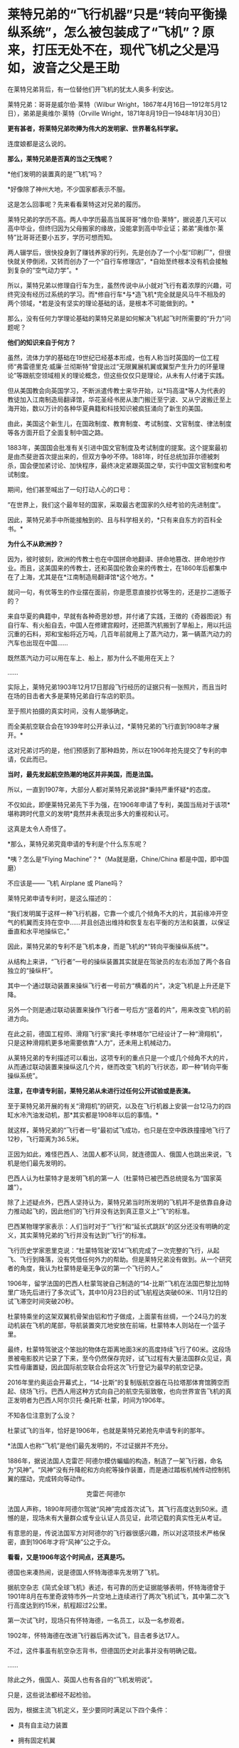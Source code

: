 * 莱特兄弟的“飞行机器”只是“转向平衡操纵系统”，怎么被包装成了“飞机”？原来，打压无处不在，现代飞机之父是冯如，波音之父是王助

在莱特兄弟背后，有一位替他们开飞机的犹太人奥多·利安达。

莱特兄弟：哥哥是威尔伯·莱特（Wilbur
Wright，1867年4月16日---1912年5月12日），弟弟是奥维尔·莱特（Orville
Wright，1871年8月19日---1948年1月30日）

[[./img/57-1.jpeg]]

*更有甚者，将莱特兄弟吹捧为伟大的发明家、世界著名科学家。*

连度娘都是这么说的。

[[./img/57-2.jpeg]]

*那么，莱特兄弟是否真的当之无愧呢？*

*他们发明的装置真的是“飞机”吗？

*好像除了神州大地，不少国家都表示不服。

这是怎么回事呢？先来看看莱特这对兄弟的履历。

莱特兄弟的学历不高。两人中学历最高当属哥哥“维尔伯·莱特”，据说差几天可以高中毕业，但终归因为父母搬家的缘故，没能拿到高中毕业证；弟弟“奥维尔·莱特”比哥哥还要小五岁，学历可想而知。

两人辍学后，很快投身到了赚钱养家的行列，先是创办了一个小型“印刷厂”，但很快就关停倒闭，又转而创办了一个“自行车修理店”，*自始至终根本没有机会接触到复杂的“空气动力学”。*

所以，莱特兄弟以修理自行车为生，虽然传说中从小就对飞行有着浓厚的兴趣，可终究没有经历过系统的学习。而*修自行车*与*造飞机*完全就是风马牛不相及的两个领域，*若是没有坚实的理论基础的话，是根本不可能做到的。*

那么，没有任何力学理论基础的莱特兄弟是如何解决飞机起飞时所需要的“升力”问题呢？

*他们的知识来自于何方？*

虽然，流体力学的基础在19世纪已经基本形成，也有人称当时英国的一位工程师“弗雷德里克·威廉·兰彻斯特”曾提出过“无限翼展机翼或翼型产生升力的环量理论”等跟航空领域相关的理论概念，但这些仅仅只是理论，从未有人付诸于实践。

但从美国教会向英国学习，不断派遣传教士来华开始，以*玛高温*等人为代表的教徒加入江南制造局翻译馆，华花圣经书房从澳门搬迁至宁波、又从宁波搬迁至上海开始，数以万计的各种华夏典籍和科技知识被疯狂涌向了新生的美国。

由此，美国这个新生儿，在国政制度、教育制度、考试制度、文官制度、律法制度等各方面开启了全面复制中国之路。

1883年，美国国会批准有关引进中国文官制度及考试制度的提案。这个提案最初是由杰斐逊首次提出来的，但双方争吵不停。1881年，时任总统加菲尔德被刺杀，国会便加紧讨论、加快程序，最终决定紧跟英国之举，实行中国文官制度和考试制度。

期间，他们甚至喊出了一句打动人心的口号：

“在世界上，我们这个最年轻的国家，采取最古老国家的久经考验的先进制度”。

因此，莱特兄弟手中所能接触到的、且与科学相关的，*只有来自东方的百科全书。*

*为什么不从欧洲抄？*

因为，彼时彼刻，欧洲的传教士也在中国拼命地翻译、拼命地篡改、拼命地抄作业。而且，这美国来的传教士，还和英国伦敦会来的传教士，在1860年后都集中在了上海，尤其是在*江南制造局翻译馆*这个地方。*

就问一句，有优等生的作业摆在面前，你是愿意直接抄优等生的，还是抄二道贩子的？

来自华夏的典籍中，早就有各种奇思妙想，并付诸了实践，王徴的《奇器图说》有自行车、有火船自去，中国人在修建宫殿时，还把蒸汽机搬到了旱船上，用以托运沉重的石料，郑和宝船将近万吨，几百年前就用上了蒸汽动力，第一辆蒸汽动力的汽车也出现在中国......

既然蒸汽动力可以用在车上、船上，那为什么不能用在天上？

......

实际上，莱特兄弟1903年12月17日那段飞行经历的证据只有一张照片，而且当时在场的目击者大多是莱特兄弟自行车店的职员。

至于照片拍摄的真实时间，没有人能够确定。

而全美航空联合会在1939年时公开承认过，*莱特兄弟的飞行直到1908年才展开。*

这对兄弟讨巧的是，他们预感到了那种趋势，所以在1906年抢先提交了专利的申请，仅此而已。

*当时，最先发起航空热潮的地区并非美国，而是法国。*

所以，一直到1907年，大部分人都对莱特兄弟说辞*秉持严重怀疑*的态度。

不仅如此，即便莱特兄弟先下手为强，在1906年申请了专利，美国当局对于该项*堪称跨时代意义的发明*竟然并未表现出多大的重视和认可。

这真是太令人奇怪了。

[[./img/57-3.jpeg]]

*那么，莱特兄弟究竟申请的专利是个什么东东呢？

[[./img/57-4.jpeg]]

[[./img/57-5.jpeg]]

[[./img/57-6.jpeg]]

*咦？怎么是“Flying Machine”？*（Ma就是磨，Chine/China
都是中国，即中国磨）

不应该是------ 飞机 Airplane 或 Plane吗？

莱特兄弟申请专利时，是这么描述的：

“我们发明属于这样一种飞行机器，它靠一个或几个倾角不大的片，其前缘冲开空气的机翼而支持在空中......并且创造出维持和恢复左右平衡的方法和装置，以保证垂直和水平地操纵它。”

因此，莱特兄弟的专利不是飞机本身，而是飞机的*“转向平衡操纵系统”*。

[[./img/57-7.jpeg]]

从结构上来讲，“飞行者”一号的操纵装置其实就是在驾驶员的左右添加了两个各自独立的“操纵杆”。

其中一个通过联动装置来操纵飞行者一号前方“横着的片”，决定飞机是上升还是下降。

另外一个则是通过联动装置来操作飞行者一号后方“竖着的片”，用来改变飞机的前进方向。

在此之前，德国工程师、滑翔飞行家“奥托·李林塔尔”已经设计了一种“滑翔机”，只是这种滑翔机更多地需要依靠“人力”，还未用上机械动力。

[[./img/57-8.jpeg]]

从莱特兄弟的专利描述可以看出，这项专利的重点只是一个或几个倾角不大的片，从而通过联动装置来操纵这几个片，继而改变飞机的飞行状态，即一种“转向平衡操纵系统”。

*注意，在申请专利前，莱特兄弟从未进行过任何公开试验或是表演。*

至于莱特兄弟开展的有关“滑翔机”的研究，以及在飞行机器上安装一台12马力的四缸水冷汽油发动机，那*其实都是1908年以后的事情。*

[[./img/57-9.jpeg]]

[[./img/57-10.jpeg]]

就这样，莱特兄弟的“飞行者一号”最初试飞成功，也只是在空中跌跌撞撞地飞行了12秒，飞行距离为36.5米。

正因为如此，难怪巴西人、法国人都不认同，就连德国人、俄国人也跳出来说，飞机是他们最先发明的。

巴西人认为杜蒙特才是发明飞机的第一人（杜蒙特已被巴西总统提名为“国家英雄”）。

除了上述疑点外，巴西人坚持认为，莱特兄弟当时所发明的飞机并不是依靠自身动力推动起飞的，因此他们的飞行并没有达到真正意义上“飞”的标准。

巴西某物理学家表示：人们当时对于“飞行”和“延长式跳跃”的区分还没有明确的定义，其实莱特兄弟的飞行并没有达到“飞行”的标准。

飞行历史学家恩里克说：“杜蒙特驾驶‘双14'飞机完成了一次完整的飞行，从起飞、飞行到降落，没有凭借任何外力的帮助。但是莱特兄弟没有做到。从一个研究者的角度，我认为杜蒙特是毫无争议的第一个飞行的人。”

1906年，留学法国的巴西人杜蒙驾驶自己制造的“14-比斯”飞机在法国巴黎比加特里广场先后进行了多次试飞，其中10月23日的试飞航程达突破60米、11月12日的试飞滞空时间突破20秒。

[[./img/57-11.jpeg]]

杜蒙特乘坐的这架双翼机骨架由铝和竹子做成，上面蒙有丝绸，一个24马力的发动机装在飞机的尾部，导航装置突兀地安放在前端，杜蒙特本人则站在一个篮子里。

最终，杜蒙特驾驶这个笨拙的物体在距离地面3米的高度持续飞行了60米。这段场景被电影胶片记录了下来，至今仍然保存完好，试飞过程有大量法国群众见证，真实性毋庸置疑，因此国际航空联合会将这次飞行登记为最早的航空记录。

2016年里约奥运会开幕式上，“14-比斯”的复制版航空器在马拉塔那体育馆腾空而起、绕场飞行。巴西人用这种方式向自己的航空先驱致敬，也向世界宣告飞机的真正发明者为巴西人阿尔贝托·桑托斯·杜蒙，时间为1906年。

[[./img/57-12.jpeg]]

不知各位注意到了么没？

杜蒙试飞的当年，恰好是1906年，也就是莱特兄弟抢先申请专利的那年。

*法国人也称“飞机”是他们最先发明的，不过证据并不充分。

1886年，据说法国人克雷芒·阿德尔模仿蝙蝠的构造，制造了一架飞行器，命名为“风神”。“风神”没有升降舵和方向舵等操作装置，而是通过踏板机械传动控制机翼的摆动，完成转向等动作。

                                             克雷芒·阿德尔

[[./img/57-13.jpeg]]

法国人声称，1890年阿德尔驾驶“风神”完成首次试飞，其飞行高度达到50米。遗憾的是，现场未有大量群众或专业认证人员见证，此项记载的真实性无从考证。

有意思的是，传说法国军方对阿德尔的飞行器很感兴趣，所以对这项技术严格保密，直到1906年才将“风神”公之于众。

*看看，又是1906年这个时间点，还真是巧。*

德国也来凑热闹，说是德国人怀特海德率先发明了飞机。

据航空杂志《简式全球飞机》表述，有可靠的历史证据能够表明，怀特海德曾于1901年8月在布里奇波特市外一片空地上连续进行了两次飞机试飞，其中第二次飞行高度达到约15米，航程超过2公里。

第一次试飞时，现场只有怀特海德，一名员工，以及一名参观者。

1902年，怀特海德在改进飞行器后再次试飞，目击者多达17人。

不过，这件事虽有航空杂志背书，但德国历史对此事并没有明确记载。

......

除此之外，俄国人、英国人也有各自的“飞机发明说”。

[[./img/57-14.jpeg]]

只是，这些说法都经不起检验。

因为，根据主流飞机定义，至少要同时满足以下四个条件：

- 具有自主动力装置

- 拥有固定机翼

- 自身密度大于空气

- 成功实现首飞

俄国人也好，英国人也罢，都不满足上述条件。所以，综合来看，还是巴西人杜蒙的记录最可靠。

[[./img/57-15.jpeg]]

*那么，为何这些不同的地方都会同时涌现同一种发明呢？*

因为，欧洲和美洲几乎同时得到了来自华夏的科技典籍，这些翻译过去的典籍基本都出自*江南制造总局翻译馆*。欧洲的传教士、美国的传教士都集中在这里。

王韬、徐寿、华蘅芳、李善兰之流就是从1848年开始从事大量所谓的科技译著的。李善兰加入墨海书馆的时间比1848年还要早一些。

20世纪初，现代航空曙光初现，创新热潮涌动。

1907年，寇蒂斯（Glenn Hammond
Curtis，1878-1930），发明了真正意义上的副翼及其操纵装置------舍弃翘曲机翼。

寇蒂斯在莱特兄弟差动升力控制横滚的原理基础上，改用副翼控制，在机翼外段后缘增加可动的控制面，用控制面的上下偏转控制横滚力矩。这一设计控制能力大大提升，把莱特兄弟的方法远远甩在了后面，极大地推动了航空技术的发展，也获得了自己的专利。

1908年开始，莱特兄弟与寇蒂斯之间展开了长达数年的专利官司。

1914年1月，美国法院作出判决，裁定莱特兄弟胜诉，要求此后在美国本土生产的每架飞机，都要向专利持有人弟弟奥维尔·莱特（1912年哥哥威尔伯·莱特病逝）支付专利费，费率为20%。由于关系破裂，奥维尔·莱特严厉拒绝寇蒂斯对其专利的使用，即使付费也不行。寇蒂斯因此无法销售自己性能明显占优的产品，陷入破产境地。

[[./img/57-16.jpeg]]

一战时，为了整顿美国航空工业，罗斯福建立了专利库制度，由政府出面成立一个专利许可联盟，所有与战争努力有关的专利统统上缴，由国家统一管理。*所有公司（自然也包括寇蒂斯公司）都可以使用任何专利，*国家予以合理补偿，所得回馈专利原主。由此，强行将莱特专利费从20%降至1%（另一说法是每架飞机支付专利费200美元）。

寇蒂斯公司因此起死回生，在战争中获得发展良机。战后，一跃成为当时世界上最大的飞机制造商。1915年后，莱特公司的飞机因性能落后，一架也没能卖出。

1929年，莱特公司与寇蒂斯公司合并。

......

*好，了解完时代背景，终于轮到咱们的人出场了。

1909年9月23日，一家名为《奥克兰论坛》的报纸在显著位置登载了一则新闻：/*“中国飞行员成为海岸飞行第一人”（Chinese
Aviator Fist to Fly on
Coast）*/，报道了一个名叫冯如的中国人驾驶他自制的飞机飞行了几百米的事迹。

[[./img/57-17.jpeg]]

虽然，本次飞行在返回降落时，飞机因故摔落，但没有人能够否认这个事实。

飞机试飞成功前媒体对冯如的报道，来自奥克兰图书馆

[[./img/57-18.jpeg]]

冯如飞机罕见照片，摄于1909年美国奥克兰

[[./img/57-19.jpeg]]

1909年9月21日晚6点左右，冯如驾驶着他亲手制造的*“冯如一号”*飞机一飞冲天，在奥兰多上空翱翔了2640英尺的距离。

这是一架鸭式布局的双翼飞机。每只机翼长7.2米，宽1.9米，面积29平方米，发动机为一台6马力的内燃机。

这历史性的一刻被当地媒体争相报道，甚至有媒体认为美国人飞机制造技术被超越了。

[[./img/57-20.jpeg]]

当年09月23日，《旧金山观察者报》将冯如称为“东方莱特”

[[./img/57-21.jpeg]]

*冯如，*原名冯九如，乳名冯珠九，字鼎三，号树垣。1884年1月12日（清光绪九年农历十二月十五日）出生于广东恩平的一个贫农家庭，“聪明冠群童，教师甚器之”（姜泣群《朝野新谭》），自幼便表现出了手工制作方面的天赋，许多玩具都是自己亲手制作。

[[./img/57-22.jpeg]]

12岁时因贫失学（一说16岁），恰逢此时，冯如在旧金山做小生意的舅舅回乡省亲，见冯如一家生活如此困苦，就想把冯如带到美国去谋生。

刚开始，冯如父母表示极力反对。冯如恳求父母：“古人说‘大丈夫四海为家'，我不愿意终生守候在家里，我愿意出去学门手艺，将来孝敬父母。”

在他软磨硬泡、一再央求下，父母终于同意了他赴美的要求。

1894年，冯如跟随舅舅踏上了通往美国的航程，不久即到达美国的西部城市旧金山，开始了新的生活。

抵美后，为了维持生计，冯如在乡亲的介绍下四处打零工，他先后在造船厂、发电站、机械厂打过工，还去教会做过童工。

冯如在一家机器加工厂打工时，这个工作性质也让他对机器产生了浓厚的兴趣。他一边自学英文，一边钻研机械制造和电子工程。

两年后，他辞别舅舅，孤身一人到了东海岸更加繁华的纽约打工学习。工作之余，他购买了大量的机械书籍来学习，有幸发现了许多传至美国的华夏典籍，这令他如获至宝。

出国前，由于他在国内只念过几年私塾，从未在美国接受过学校教育（英文资料载），所以尽管在美国旅居多年，在阅读相关英文资料时，冯如仍必须依靠英汉字典将其中看不懂的词汇译成中文，个中艰辛非同一般。

但当他发现许多英文译著中的插图都是中国人形象后，便留了个心眼，四处寻觅中文版的资料。果然，功夫不负有心人，那时的美国市场上真有不少中文资料，很快就被他搜罗到了。

*学习母语，理解起来自然亲切多了，学习效率也成倍提升。*

他通过自学，不但通晓了36种机器的制造原理，还尝试改进过发电机、打桩机、水泵、无线电报、飞艇等等，因此在当地小有名气。

[[./img/57-23.jpeg]]

两年之后，冯如从纽约返回旧金山，他有了一个伟大的梦想：一定要造一架属于中国人的飞机，加强国防力量，以御外辱。

凭着一腔热血，他四处寻找志同道合的爱国人士，最后找到了黄杞、张楠和谭耀能三人组成了一个团队。

为了筹集资金、研制飞机，冯如变卖了自己所有的金银玉器，却仍不能解决问题。于是，他到当地华侨中去募捐。当地华侨听说冯如要造飞机以救国，都十分感动。几番奔波下来，冯如访遍旧金山，最后凑集资金1000多美元，办起了中国人的第一家飞机制造公司。

不久，冯如租得奥克兰市东九街359号的一间狭小而简陋的屋子作厂房，定名为*“广东制造机器厂”*。

年仅25岁的冯如，怀着*“固吾圉，慑强邻。壮国体，挽利权”*的雄心壮志，带领三位志同道合的助手，以坚毅沉着的精神，在这里开创中国人前所未有的伟业------制造飞机。

美国同行的飞机制造车间：Smithsonian Workshop

[[./img/57-24.jpeg]]

与同时代的美国同行们相比，冯如的工作厂房无比狭小，面积仅有7.43平方米（8英尺*10英尺），寒酸得一塌糊涂。

[[./img/57-25.jpeg]]

但艰苦的条件并不能阻挡冯如等人前进的脚步。

冯如工作勤奋，几乎每天都要忙到凌晨三四点钟，小睡一会儿后，醒来又接着干。他过着苦行僧一般的生活，在这个狭促的空间里日复一日，朝自己的梦想前进。没有物质享受，没有闲暇娱乐，工作繁重，日子非常清苦。

在制造飞机零部件的过程中，冯如经历了一次又一次的失败，在试飞过程中还多次受伤，但他依然咬着牙关坚持了下来。

*所有人都对他持之以恒的毅力表示出了极大的好奇，惊异地询问他的源动力到底来自哪里？*

冯如没有明言的答案是：*家国情怀。*

/“亦余心之所善兮，虽九死其尤未悔”;/

/“明犯强汉者，虽远必诛”;/

/“王师北上中原日，家祭无忘告乃翁”;/

/“苟利国家生死以，岂因祸福避趋之”！/

他不是沽名钓誉之辈，而是以实际行动来践行自己的伟大志向与梦想的。

为了了解当时各国研制飞机的情况，以便汲取别人的经验与长处，冯如把自己生活上节省下来的钱全部购买了报纸和杂志，先后从《美国科学》《航空学》《航空器》和《昆虫式飞机》等当时著名的航空科学书刊上，搜集了大量制造飞机的技术资料，并对各种布局形式进行认真的剖析和对比。

他们起早贪黑，没日没夜地干着，如饥似渴地恶补空气动力学知识，白手起家绘制设计图纸，攻克了一个又一个技术上的难关。

前前后后，他们一共研制了七架飞机，前六架的试飞结果都不理想，遂将仅剩的余款再造第七架飞机。

一日，冯如抬眼望向天空时，偶然瞥见一只雄鹰在空中翱翔，注目凝视良久，他顿受启发：前面六架飞机失败的原因，可能关键在机翼！

于是，他设法捕捉了一只白鸽，用尺细量其身体与两翼的比例，再对飞机进行改进，终于获得了成功。

1909年9月21日，冯如驾机腾空而起，飞行了2640英尺，比莱特兄弟的首飞纪录还要远1788英尺。从飞机设计到试航成功，冯如团队仅用了一年零两个月的时间。

[[./img/57-26.jpeg]]

*1910年，冯如在美国又设计和制造了一种性能更好的飞机。*

当年10月，旧金山举办国际飞行比赛，冯如驾驶着他新设计的飞机参赛，以700多英尺的飞行高度和65英里的时速分别打破了一年前在法国举办的第一届国际飞行比赛的世界纪录，荣获优等奖，再一次使中国人的航空技术超过了西方。

经过多次改进和试飞，冯如制造的飞机飞行高度可达210米，飞机速度为105千米每小时，最长可飞行32千米，成为了当时性能最强的飞机，没有之一。

*此时，冯如名声大噪，已经成为举世公认的飞机设计师、制造家和飞行家了。*

彼时，欧美各国都在积极发展航空事业，拼命地网罗航空方面的专业人才。冯如声名鹊起后，许多外国公司纷至沓来，开出了丰厚的条件和报酬。

然而，冯如不为所动，他一心只想发展中国的航空事业，便断然回绝了各国的邀请，寻找回国的机会。

1911年，晚清政府时任两广总督张鸣岐力邀冯如归国，冯如欣然同意。

同年2月22日，冯如带着他的飞机与友人一同登上驶往中国的轮船。

《纽约时报》得知消息后，提前一天对此事进行了报道。

《旧金山呐喊报》也特为此刊文：“他将为中国巨龙插上翅膀！”

[[./img/57-27.jpeg]]

1911年2月，冯如和他的助手朱竹泉等人携带着自制的两架飞机，以及制造飞机的机器，踏上了归国的航程，并于3月22日抵达香港。

1911年10月10日，武昌起义爆发，各省纷纷独立。11月9日，广州光复，广东革命政府成立。

冯如毅然率助手参加革命，并被任命为广东革命军飞机长。他立即在广州燕塘建立*广东飞行器公司*，这便是*中国第一家飞机制造厂*。

1912年3月，冯如在中国境内制成第一架飞机，揭开了中国航空工业史的第一页，这便是*冯如二号。*

[[./img/57-28.jpeg]]

1912年8月25日，冯如驾驶飞机在燕塘进行飞行表演。

一次试飞，空中技巧表演结束后，冯如准备着陆。可是，*蹊跷的是*，此时两个嬉闹的儿童诡异地出现在了跑道上。

千钧一发之际，冯如大吃一惊，他没有来得及多想，急得猛拉操纵杆，脚踩加速器，强行将飞机重新拉起，冲上天空。一场突如其来的灾难是避免了，但是，由于用力过猛，飞机失去平衡后坠毁，冯如重伤不治，当场身亡，*年仅29岁。*

临终前，冯如叮嘱道：*飞机......勿因吾毙而阻其进取心，须知此为必有之阶级。*

[[./img/57-29.jpeg]]

冯如去世后，被安葬在黄花岗七十二烈士墓的左侧，以此来表彰他对中国的赤子之心和对飞行事业的杰出贡献。袁世凯感其功绩，追授他少将军衔，遗属生活待遇亦按此标准抚恤。

网上一直有传言，这不是一次偶然事件，而是蓄意为之。种种蛛丝马迹指向了------出自古突厥后裔的可萨犹大罗家。

[[./img/57-30.jpeg]]

中国航空之父冯如虽然不幸去世了，但中国人研制飞机的步伐并未因此停下。

1918年2月，北洋政府批准在福州马尾船政局内附设一个机构，叫“海军制造飞机工程处”。

[[./img/57-31.jpeg]]

1919年8月，福州马尾船政制造出了第一架水上飞机“甲型一号”试飞成功。

[[./img/57-32.jpeg]]

[[./img/57-33.jpeg]]

福州马尾船政是中国海军的摇篮，怎么会由马尾船政海军来造飞机呢？

因为当时中国还没有空军，所以在冯如去世后，制造任务就落到了海军头上。恰好福州马尾船政在当时拥有先进的设备和一流的技术人才。

海军马尾船政局局长陈兆锵将军：福州人，中国第一位“轮机中将”，曾是“定远舰”总管轮，参加过中日甲午海战。

[[./img/57-34.jpeg]]

海军飞机工程处选拔了三位得力干将来主持飞机制造，即*巴玉藻，王助、曾诒经*（王孝丰没干多久就离开了），三人都是1909年从全国各地水师学堂毕业生中选拔赴英留学的优秀人才。

1911年，上述四人先后考入纽卡斯尔阿姆士庄工学院。

1912年，巴玉藻、王助、王孝丰对航空产生了兴趣，三人又考入了寇提斯航空学校。

后来，三人一同考入麻省理工学院研究飞机制造（第二期）。

1916年6月7日，三人只用了半年多时间就取得了麻省理工学院航空工程硕士学位，并被选为美国自动机工程学会会员。

*巴玉藻*被寇提斯飞机公司聘为设计工程师，继而又被通用飞机公司聘为总工程师。

*王助*则被新创的*太平洋飞机公司（波音公司前身）聘为总工程师，1916年王助为该公司设计、监造了第一架飞机，**是波音公司创始人之一*，现在波音公司博物馆里还有王助的铜雕肖像。

巴玉藻（左）与王助（右）

[[./img/57-35.jpeg]]

王助铜雕肖像（波音公司博物馆）

[[./img/57-36.jpeg]]

*曾诒经，*福州人，原来是学潜艇发动机的，后进入美国寇提斯公司学习飞机发动机，很快成为出色的航空动力学专家。

[[./img/57-37.jpeg]]

1917年底，这四位*代表当时世界先进水平*的航空工程师放弃了美国优越的工作条件，毅然返回报效祖国，由*巴玉藻*担任马尾船政“海军制造飞机工程处”处长。

*一流人才汇集，即使是美国最著名的波音公司，当时也望尘莫及。*

不过，当时的马尾船政是造船的，要想改造飞机，困难可想而知，而且资金也是捉襟见肘。

海军部原本说拨款五万作为办厂经费，后来居然没了下文。

无奈之下，船政局局长陈兆锵将军通过个人关系从江南造船弄了五千块钱过来临时应急，又在马尾船政造船厂里面拨了一些厂房、好的设备，给海军飞机工程处使用。

[[./img/57-38.jpeg]]

环境简陋，条件艰难。就是在如此困苦的条件下，他们开始研制飞机。

[[./img/57-39.jpeg]]

[[./img/57-40.jpeg]]

[[./img/57-41.jpeg]]

1919年8月，他们只用了一年多时间便成功研制出了中国第一架水上飞机“甲型一号”。该飞机动力为100马力，时速可达120公里。

巴玉藻（中）、王助（右)、曾诒经（左）

[[./img/57-42.jpeg]]

*飞机是造出来了，可是又碰到了新问题：没有合适的飞行员。*

1920年，孙中山的侍从武官、航空局长杨仙逸只得亲自赶到福州马尾，进行试飞。结果很顺利，试飞成功。

从1918年2月至1929年6月的11年中，巴玉藻在马尾飞机处共设计了甲、乙、丙、丁、戊、己6种型号的水上飞机，他亲自主持制造了12架，其中还有能够携带鱼雷的“鱼雷轰炸机”。后来，按照巴玉藻的设计，又添造了2架飞机，共14架。除一架失事外，全部交付海军使用，并参加部分北伐战争。

*然而，不幸的是，1929年巴玉藻在参加欧洲航空展览会后回国途中，惨遭倭人暗杀去世，年仅37岁。*

巴玉藻去世后，王助接任处长。

彼时，海军飞机工程处名声显赫，这让南京国府感到忧虑。因为当时的海军飞机工程处主要以闽系势力为主，南京国府为加强控制，便决定限制海军中的闽系势力。

1931年2月，南京国府严令海军制造飞机处迁往上海高昌庙，并入江南造船所，当时担任制造处厂长的王助十分不满，便毅然提出辞职。

王助辞职后，来到杭州中央笕桥飞机厂，仿造美国轰炸机。

而原处长一职改由曾诒经接任。

                                              王助与钱老

[[./img/57-43.jpeg]]

福州马尾船政在曾诒经的带领下，*于1930年造出一架可长途飞行的飞机。*

*飞机从马尾起飞一直飞到汉口，经受了长途考验，性能完全不亚于当时国外同类产品。

1931年，马尾“海军制造飞机工程处”在曾诒经领导下搬到了上海，*并入上海江南造船所。*

[[./img/57-44.jpeg]]

马尾飞机处搬到上海后继续造了一批飞机，还造了一架舰载机，名曰*“宁海”二号*，飞机翅膀可以折叠起来，放在军舰上。

[[./img/57-45.jpeg]]

后来，仿制美国教练机，培养飞行员，半年多的时间又仿造了12架飞机。

抗战爆发后，曾诒经带领马尾飞机厂往西南方向撤退，一边撤退还一边修理飞机。

最后，马尾飞机厂撤至成都安顿下来，更名为*“第八飞机修理厂”*（也称飞机修理八厂）。

因此，当时“*第八飞机修理厂”*的骨干都是马尾出身为主，被戏称为“马尾派”，名噪一时呢。

为什么“马尾派”在西南大后方航空界名声显赫?

/*梁炳文后来在一篇回忆文章中这样评述：*/

“旧空军技术人员有各种流派，其中有一支老的流派，来自马尾海军造船厂。该厂曾造过小型飞机，有一批技术人员。由于有造船厂作后盾，所以从技术人员到工人，都相当齐备和比较充实的；又由于福建没有地方空军，没有空军军官作后盾，他们这批人的工作只限于飞机修造，反而能抱成一团，专搞技术工作。

其他如两广派和笕桥派，由于有空军军官作后盾，出路广，人员分散全国，反而在技术方面无所作为。”从中可以看到，一大批忠于祖国航空事业的马尾人，背井离乡，矢志不改，像优秀的种子，播撒各地结成航空果实。”

第八修理厂凭借技术实力，不但修飞机，同时也制造教练机，并为此增设了制造课。正是这个不起眼的制造课，后来发展成为当时赫赫有名的中央空军第三飞机制造厂。

***关注我，关注《昆羽继圣》，关注文史科普与生活资讯，发现一个不一样而有趣的世界*** 

[[./img/57-46.jpeg]]
